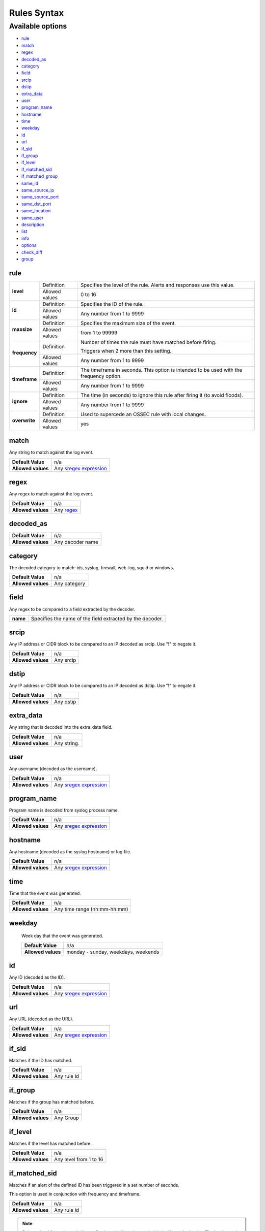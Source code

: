 Rules Syntax
============

Available options
-----------------

- `rule`_
- `match`_
- `regex`_
- `decoded_as`_
- `category`_
- `field`_
- `srcip`_
- `dstip`_
- `extra_data`_
- `user`_
- `program_name`_
- `hostname`_
- `time`_
- `weekday`_
- `id`_
- `url`_
- `if_sid`_
- `if_group`_
- `if_level`_
- `if_matched_sid`_
- `if_matched_group`_
- `same_id`_
- `same_source_ip`_
- `same_source_port`_
- `same_dst_port`_
- `same_location`_
- `same_user`_
- `description`_
- `list`_
- `info`_
- `options`_
- `check_diff`_
- `group`_

rule
^^^^

+---------------+----------------+---------------------------------------------------------------------------------------------------+
| **level**     | Definition     | Specifies the level of the rule. Alerts and responses use this value.                             |
+               +----------------+---------------------------------------------------------------------------------------------------+
|               | Allowed values | 0 to 16                                                                                           |
+---------------+----------------+---------------------------------------------------------------------------------------------------+
| **id**        | Definition     | Specifies the ID of the rule.                                                                     |
+               +----------------+---------------------------------------------------------------------------------------------------+
|               | Allowed values | Any number from 1 to 9999                                                                         |
+---------------+----------------+---------------------------------------------------------------------------------------------------+
| **maxsize**   | Definition     | Specifies the maximum size of the event.                                                          |
+               +----------------+---------------------------------------------------------------------------------------------------+
|               | Allowed values | from 1 to 99999                                                                                   |
+---------------+----------------+---------------------------------------------------------------------------------------------------+
| **frequency** | Definition     | Number of times the rule must have matched before firing.                                         |
+               +                +                                                                                                   +
|               |                | Triggers when 2 more than this setting.                                                           |
+               +----------------+---------------------------------------------------------------------------------------------------+
|               | Allowed values | Any number from 1 to 9999                                                                         |
+---------------+----------------+---------------------------------------------------------------------------------------------------+
| **timeframe** | Definition     | The timeframe in seconds. This option is intended to be used with the frequency option.           |
+               +----------------+---------------------------------------------------------------------------------------------------+
|               | Allowed values | Any number from 1 to 9999                                                                         |
+---------------+----------------+---------------------------------------------------------------------------------------------------+
| **ignore**    | Definition     | The time (in seconds) to ignore this rule after firing it (to avoid floods).                      |
+               +----------------+---------------------------------------------------------------------------------------------------+
|               | Allowed values | Any number from 1 to 9999                                                                         |
+---------------+----------------+---------------------------------------------------------------------------------------------------+
| **overwrite** | Definition     | Used to supercede an OSSEC rule with local changes.                                               |
+               +----------------+---------------------------------------------------------------------------------------------------+
|               | Allowed values | yes                                                                                               |
+---------------+----------------+---------------------------------------------------------------------------------------------------+

match
^^^^^
Any string to match against the log event.

+--------------------+-----------------------------------------------------------------+
| **Default Value**  | n/a                                                             |
+--------------------+-----------------------------------------------------------------+
| **Allowed values** | Any `sregex expression <regex.html#os-match-or-sregex-syntax>`_ |
+--------------------+-----------------------------------------------------------------+

regex
^^^^^

Any regex to match against the log event.

+--------------------+---------------------------------------------------------------+
| **Default Value**  | n/a                                                           |
+--------------------+---------------------------------------------------------------+
| **Allowed values** | Any `regex <expression regex.html#os-regex-or-regex-syntax>`_ |
+--------------------+---------------------------------------------------------------+

decoded_as
^^^^^^^^^^

+--------------------+------------------+
| **Default Value**  | n/a              |
+--------------------+------------------+
| **Allowed values** | Any decoder name |
+--------------------+------------------+

category
^^^^^^^^^^

The decoded category to match: ids, syslog, firewall, web-log, squid or windows.

+--------------------+--------------+
| **Default Value**  | n/a          |
+--------------------+--------------+
| **Allowed values** | Any category |
+--------------------+--------------+

field
^^^^^

Any regex to be compared to a field extracted by the decoder.

+----------+-----------------------------------------------------------+
| **name** | Specifies the name of the field extracted by the decoder. |
+----------+-----------------------------------------------------------+


srcip
^^^^^

Any IP address or CIDR block to be compared to an IP decoded as srcip. Use "!" to negate it.

+--------------------+-----------+
| **Default Value**  | n/a       |
+--------------------+-----------+
| **Allowed values** | Any srcip |
+--------------------+-----------+

dstip
^^^^^

Any IP address or CIDR block to be compared to an IP decoded as dstip. Use "!" to negate it.

+--------------------+-----------+
| **Default Value**  | n/a       |
+--------------------+-----------+
| **Allowed values** | Any dstip |
+--------------------+-----------+


extra_data
^^^^^^^^^^

Any string that is decoded into the extra_data field.

+--------------------+-------------+
| **Default Value**  | n/a         |
+--------------------+-------------+
| **Allowed values** | Any string. |
+--------------------+-------------+

user
^^^^^

Any username (decoded as the username).

+--------------------+------------------------------------------------------------------+
| **Default Value**  | n/a                                                              |
+--------------------+------------------------------------------------------------------+
| **Allowed values** | Any `sregex expression <regex.html#os-match-or-sregex-syntax>`_  |
+--------------------+------------------------------------------------------------------+

program_name
^^^^^^^^^^^^^^^

Program name is decoded from syslog process name.

+--------------------+------------------------------------------------------------------+
| **Default Value**  | n/a                                                              |
+--------------------+------------------------------------------------------------------+
| **Allowed values** | Any `sregex expression <regex.html#os-match-or-sregex-syntax>`_  |
+--------------------+------------------------------------------------------------------+


hostname
^^^^^^^^^^

Any hostname (decoded as the syslog hostname) or log file.

+--------------------+------------------------------------------------------------------+
| **Default Value**  | n/a                                                              |
+--------------------+------------------------------------------------------------------+
| **Allowed values** | Any `sregex expression <regex.html#os-match-or-sregex-syntax>`_  |
+--------------------+------------------------------------------------------------------+

time
^^^^^

Time that the event was generated.

+--------------------+------------------------------+
| **Default Value**  | n/a                          |
+--------------------+------------------------------+
| **Allowed values** | Any time range (hh:mm-hh:mm) |
+--------------------+------------------------------+

weekday
^^^^^^^^

 Week day that the event was generated.

 +--------------------+-------------------------------------+
 | **Default Value**  | n/a                                 |
 +--------------------+-------------------------------------+
 | **Allowed values** | monday - sunday, weekdays, weekends |
 +--------------------+-------------------------------------+

id
^^^

Any ID (decoded as the ID).

+--------------------+------------------------------------------------------------------+
| **Default Value**  | n/a                                                              |
+--------------------+------------------------------------------------------------------+
| **Allowed values** | Any `sregex expression <regex.html#os-match-or-sregex-syntax>`_  |
+--------------------+------------------------------------------------------------------+

url
^^^

Any URL (decoded as the URL).


+--------------------+------------------------------------------------------------------+
| **Default Value**  | n/a                                                              |
+--------------------+------------------------------------------------------------------+
| **Allowed values** | Any `sregex expression <regex.html#os-match-or-sregex-syntax>`_  |
+--------------------+------------------------------------------------------------------+

if_sid
^^^^^^

Matches if the ID has matched.

+--------------------+-------------+
| **Default Value**  | n/a         |
+--------------------+-------------+
| **Allowed values** | Any rule id |
+--------------------+-------------+

if_group
^^^^^^^^

Matches if the group has matched before.

+--------------------+-----------+
| **Default Value**  | n/a       |
+--------------------+-----------+
| **Allowed values** | Any Group |
+--------------------+-----------+

if_level
^^^^^^^^

Matches if the level has matched before.

+--------------------+------------------------+
| **Default Value**  | n/a                    |
+--------------------+------------------------+
| **Allowed values** | Any level from 1 to 16 |
+--------------------+------------------------+

if_matched_sid
^^^^^^^^^^^^^^^

Matches if an alert of the defined ID has been triggered in a set number of seconds.

This option is used in conjunction with frequency and timeframe.

+--------------------+-------------+
| **Default Value**  | n/a         |
+--------------------+-------------+
| **Allowed values** | Any rule id |
+--------------------+-------------+

.. note::
    Rules at level 0 are discarded immediately and will not be used with the if_matched_rules. The level must be at least 1, but the <no_log> option can be added to the rule to make sure it does not get logged.



if_matched_group
^^^^^^^^^^^^^^^^

Matches if an alert of the defined group has been triggered in a set number of seconds.

This option is used in conjunction with frequency and timeframe.

+--------------------+-----------+
| **Default Value**  | n/a       |
+--------------------+-----------+
| **Allowed values** | Any Group |
+--------------------+-----------+


same_id
^^^^^^^

Specifies that the decoded id must be the same.
This option is used in conjunction with frequency and timeframe.

+--------------------+-----------+
| **Default Value**  | n/a       |
+--------------------+-----------+
| **Allowed values** | n/a       |
+--------------------+-----------+

same_source_ip
^^^^^^^^^^^^^^

Specifies that the decoded source ip must be the same.
This option is used in conjunction with frequency and timeframe.

+--------------------+-----------+
| **Default Value**  | n/a       |
+--------------------+-----------+
| **Allowed values** | n/a       |
+--------------------+-----------+

same_source_port
^^^^^^^^^^^^^^^^

Specifies that the decoded source port must be the same.
This option is used in conjunction with frequency and timeframe.

+--------------------+-----------+
| **Default Value**  | n/a       |
+--------------------+-----------+
| **Allowed values** | n/a       |
+--------------------+-----------+

same_dst_port
^^^^^^^^^^^^^

Specifies that the decoded destination port must be the same.
This option is used in conjunction with frequency and timeframe.

+--------------------+-----------+
| **Default Value**  | n/a       |
+--------------------+-----------+
| **Allowed values** | n/a       |
+--------------------+-----------+

same_location
^^^^^^^^^^^^^

Specifies that the location must be the same.
This option is used in conjunction with frequency and timeframe.

+--------------------+-----------+
| **Default Value**  | n/a       |
+--------------------+-----------+
| **Allowed values** | n/a       |
+--------------------+-----------+

same_user
^^^^^^^^^

Specifies that the decoded user must be the same.
This option is used in conjunction with frequency and timeframe.

+--------------------+-----------+
| **Default Value**  | n/a       |
+--------------------+-----------+
| **Allowed values** | n/a       |
+--------------------+-----------+

description
^^^^^^^^^^^^

Rule description.

+--------------------+------------+
| **Default Value**  | n/a        |
+--------------------+------------+
| **Allowed values** | Any string |
+--------------------+------------+

list
^^^^

Preform a CDB lookup using an ossec list.  This is a fast on disk database which will always find keys within two seeks of the file.

+--------------------+-------------------------------------------------------------------------------------------------------------------+
| **Default Value**  | n/a                                                                                                               |
+--------------------+-------------------------------------------------------------------------------------------------------------------+
| **Allowed values** | Path to the CDB file to be used for lookup from the OSSEC directory.Must also be included in the ossec.conf file. |
+--------------------+-------------------------------------------------------------------------------------------------------------------+

+-----------------+-------------------------+-----------------------------------------------------------------------------------------+
| Attribute       | Description                                                                                                       |
+-----------------+-------------------------+-----------------------------------------------------------------------------------------+
| **field**       | key in the CDB: srcip, srcport, dstip, dstport, extra_data, user, url, id, hostname, program_name, status, action |
+-----------------+-------------------------+-----------------------------------------------------------------------------------------+
| **lookup**      | match_key               | key to search within the cdb and will match if they key is present. Default.            |
+-----------------+-------------------------+-----------------------------------------------------------------------------------------+
|                 | not_match_key           | key to search and will match if it is not present in the database.                      |
+-----------------+-------------------------+-----------------------------------------------------------------------------------------+
|                 | match_key_value         | searched for in the cdb. It will be compared with regex from attribute check_value.     |
+-----------------+-------------------------+-----------------------------------------------------------------------------------------+
|                 | address_match_key       | IP and the key to search within the cdb and will match if they key is present.          |
+-----------------+-------------------------+-----------------------------------------------------------------------------------------+
|                 | not_address_match_key   | IP the key to search and will match if it IS NOT present in the database                |
+-----------------+-------------------------+-----------------------------------------------------------------------------------------+
|                 | address_match_key_value | IP to search in the cdb. It will be compared with regex from attribute check_value.     |
+-----------------+-------------------------+-----------------------------------------------------------------------------------------+
| **check_value** | regex for matching on the value pulled out of the cdb when using types: address_match_key_value, match_key_value  |
+-----------------+-------------------------------------------------------------------------------------------------------------------+

info
^^^^

Extra information may be added through the following attributes:

+--------------------+------------+
| **Default Value**  | n/a        |
+--------------------+------------+
| **Allowed values** | Any string |
+--------------------+------------+

+-----------+----------------+-----------------------------------------------------------------------------------------------------------+
| Attribute | Allowed values | Description                                                                                               |
+-----------+----------------+-----------------------------------------------------------------------------------------------------------+
| type      | **text**       | This is the default when no type is selected. Additional,information about the alert/event.               |
+           +----------------+-----------------------------------------------------------------------------------------------------------+
|           | **link**       | Link to more information about the alert/event.                                                           |
+           +----------------+-----------------------------------------------------------------------------------------------------------+
|           | **cve**        | The CVE Number related to this alert/event.                                                               |
+           +----------------+-----------------------------------------------------------------------------------------------------------+
|           | **ovsdb**      | The osvdb id related to this alert/event.                                                                 |
+-----------+----------------+-----------------------------------------------------------------------------------------------------------+

.. _rules_options:

options
^^^^^^^^

Additional rule options

+--------------------+------------------------+
| Attribute          | Description            |
+====================+========================+
| **alert_by_email** | Always alert by email. |
+--------------------+------------------------+
| **no_email_alert** | Never alert by email.  |
+--------------------+------------------------+
| **no_log**         | Do not log this alert. |
+--------------------+------------------------+

.. _rules_check_diff:

check_diff
^^^^^^^^^^^

Used to determine when the output of a command changes.

+--------------------+-----------+
| **Default Value**  | n/a       |
+--------------------+-----------+
| **Allowed values** | n/a       |
+--------------------+-----------+

group
^^^^^^

Add additional groups to the alert. Groups are optional tags added to alerts.

They can be used by other rules by using if_group or if_matched_group, or by alert parsing tools to categorize alerts.
+--------------------+-----------+
| **Default Value**  | n/a       |
+--------------------+-----------+
| **Allowed values** | Any String|
+--------------------+-----------+
